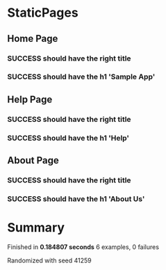* StaticPages
** Home Page
*** SUCCESS should have the right title
*** SUCCESS should have the h1 'Sample App'
** Help Page
*** SUCCESS should have the right title
*** SUCCESS should have the h1 'Help'
** About Page
*** SUCCESS should have the right title
*** SUCCESS should have the h1 'About Us'
* Summary
Finished in *0.184807 seconds*
6 examples, 0 failures
  :PROPERTIES:
    :VISIBILITY: children
  :END:
#+DRAWERS: DETAILS PROPERTIES
#+TODO: FAILED PENDING_FIXED PENDING | SUCCESS

Randomized with seed 41259

